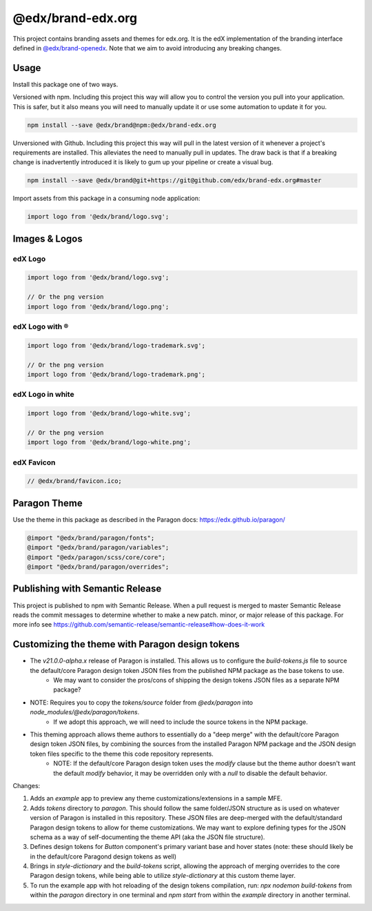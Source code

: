 ==================
@edx/brand-edx.org
==================

This project contains branding assets and themes for edx.org. It is the edX implementation of the branding interface defined in `@edx/brand-openedx <https://git@github.com/edx/brand-openedx>`_. Note that we aim to avoid introducing any breaking changes.

-----
Usage
-----

Install this package one of two ways.


Versioned with npm. Including this project this way will allow you to control the version you pull into your application. This is safer, but it also means you will need to manually update it or use some automation to update it for you.

.. code-block:: bash

  npm install --save @edx/brand@npm:@edx/brand-edx.org

Unversioned with Github. Including this project this way will pull in the latest version of it whenever a project's requirements are installed. This alleviates the need to manually pull in updates. The draw back is that if a breaking change is inadvertently introduced it is likely to gum up your pipeline or create a visual bug.

.. code-block:: bash

  npm install --save @edx/brand@git+https://git@github.com/edx/brand-edx.org#master

Import assets from this package in a consuming node application:

.. code-block:: javascript

  import logo from '@edx/brand/logo.svg';

--------------
Images & Logos
--------------

edX Logo
--------

.. image:: /logo.svg
    :alt: edX
    :width: 128px

.. code-block:: javascript

  import logo from '@edx/brand/logo.svg';

  // Or the png version
  import logo from '@edx/brand/logo.png';

edX Logo with ®
---------------

.. image:: /logo-trademark.svg
    :alt: edX
    :width: 128px

.. code-block:: javascript

  import logo from '@edx/brand/logo-trademark.svg';

  // Or the png version
  import logo from '@edx/brand/logo-trademark.png';

edX Logo in white
-----------------

.. image:: /logo-white.svg
    :alt: edX
    :width: 128px

.. code-block:: javascript

  import logo from '@edx/brand/logo-white.svg';

  // Or the png version
  import logo from '@edx/brand/logo-white.png';

edX Favicon
-----------------

.. image:: /favicon.ico
    :alt: edX
    :width: 128px

.. code-block:: javascript

  // @edx/brand/favicon.ico;

-------------
Paragon Theme
-------------

Use the theme in this package as described in the Paragon docs: https://edx.github.io/paragon/

.. code-block:: sass

  @import "@edx/brand/paragon/fonts";
  @import "@edx/brand/paragon/variables";
  @import "@edx/paragon/scss/core/core";
  @import "@edx/brand/paragon/overrides";


--------------------------------
Publishing with Semantic Release
--------------------------------

This project is published to npm with Semantic Release. When a pull request is merged to master Semantic Release reads the commit messages to determine whether to make a new patch. minor, or major release of this package. For more info see https://github.com/semantic-release/semantic-release#how-does-it-work

--------------------------------------
Customizing the theme with Paragon design tokens
--------------------------------------

* The `v21.0.0-alpha.x` release of Paragon is installed. This allows us to configure the `build-tokens.js` file to source the default/core Paragon design token JSON files from the published NPM package as the base tokens to use.
    - We may want to consider the pros/cons of shipping the design tokens JSON files as a separate NPM package?
* NOTE: Requires you to copy the `tokens/source` folder from `@edx/paragon` into `node_modules/@edx/paragon/tokens`.
    - If we adopt this approach, we will need to include the source tokens in the NPM package.
* This theming approach allows theme authors to essentially do a "deep merge" with the default/core Paragon design token JSON files, by combining the sources from the installed Paragon NPM package and the JSON design token files specific to the theme this code repository represents.
    - NOTE: If the default/core Paragon design token uses the `modify` clause but the theme author doesn't want the default `modify` behavior, it may be overridden only with a `null` to disable the default behavior.


Changes:

1. Adds an `example` app to preview any theme customizations/extensions in a sample MFE.
2. Adds `tokens` directory to `paragon`. This should follow the same folder/JSON structure as is used on whatever version of Paragon is installed in this repository. These JSON files are deep-merged with the default/standard Paragon design tokens to allow for theme customizations. We may want to explore defining types for the JSON schema as a way of self-documenting the theme API (aka the JSON file structure).
3. Defines design tokens for `Button` component's primary variant base and hover states (note: these should likely be in the default/core Paragond design tokens as well)
4. Brings in `style-dictionary` and the `build-tokens` script, allowing the approach of merging overrides to the core Paragon design tokens, while being able to utilize `style-dictionary` at this custom theme layer.
5. To run the example app with hot reloading of the design tokens compilation, run: `npx nodemon build-tokens` from within the `paragon` directory in one terminal and `npm start` from within the `example` directory in another terminal.
